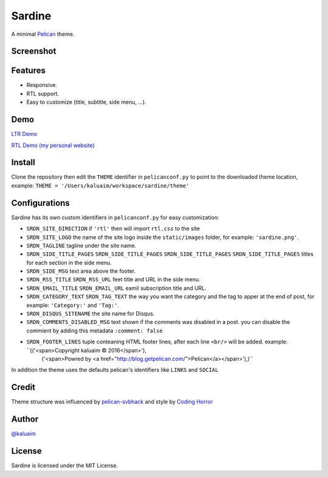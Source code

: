 Sardine
#######

A minimal `Pelican <http://blog.getpelican.com/>`__ theme.

Screenshot
===========

.. image:: screenshot.png
   :height: 100px
   :width: 200 px
   :scale: 50 %
   :alt: Screenshot
   :align: center

Features
========

+ Responsive.
+ RTL support.
+ Easy to customize (title, subtitle, side menu, ...).

Demo
====

`LTR Demo <http://kalua.im/sardine/>`__

`RTL Demo (my personal website) <http://kalua.im/blog/>`__

Install
=======

Clone the repository then edit the ``THEME`` identifier in ``pelicanconf.py`` to point to the downloaded theme location, example: ``THEME = '/Users/kaluaim/workspace/sardine/theme'``

Configurations
==============

Sardine has its own custom identifiers in ``pelicanconf.py`` for easy customization:

+ ``SRDN_SITE_DIRECTION`` if ``'rtl'`` then will import ``rtl.css`` to the site
+ ``SRDN_SITE_LOGO`` the name of the site logo inside the ``static/images`` folder, for example: ``'sardine.png'``.
+ ``SRDN_TAGLINE`` tagline under the site name.
+ ``SRDN_SIDE_TITLE_PAGES`` ``SRDN_SIDE_TITLE_PAGES`` ``SRDN_SIDE_TITLE_PAGES`` ``SRDN_SIDE_TITLE_PAGES`` titles for each section in the side menu.
+ ``SRDN_SIDE_MSG`` text area above the footer.
+ ``SRDN_RSS_TITLE`` ``SRDN_RSS_URL`` feet title and URL in the side menu.
+ ``SRDN_EMAIL_TITLE`` ``SRDN_EMAIL_URL`` eamil subscription title and URL.
+ ``SRDN_CATEGORY_TEXT`` ``SRDN_TAG_TEXT`` the way you want the category and the tag to apper at the end of post, for example: ``'Category:'`` and ``'Tag:'``.
+ ``SRDN_DISQUS_SITENAME`` the site name for Disqus.
+ ``SRDN_COMMENTS_DISABLED_MSG`` text shown if the comments was disabled in a post. you can disable the commient by adding this metadata ``:comment: false``
+ ``SRDN_FOOTER_LINES`` tuple conteaning HTML footer lines, after each line ``<br/>`` will be added. example: ``(('<span>Copyright kaluaim © 2016</span>'),
                     ('<span>Powred by <a href="http://blog.getpelican.com/">Pelican</a></span>'),)``

In addition the theme uses the defaults pelican's identifiers like ``LINKS`` and ``SOCIAL``


Credit
======

Theme structure was influenced by `pelican-svbhack <https://github.com/gfidente/pelican-svbhack/>`__
and style by `Coding Horror <https://blog.codinghorror.com//>`__

Author
======

`@kaluaim <http://kalua.im/>`__

License
=======
Sardine is licensed under the MIT License.
